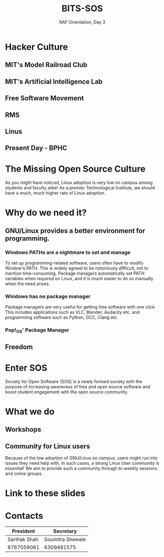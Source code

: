 #+TITLE:BITS-SOS
#+SUBTITLE: RAF Orientation, Day 3
#+OPTIONS: num:nil
#+REVEAL_THEME: blood
#+REVEAL_ROOT: https://cdn.jsdelivr.net/npm/reveal.js
#+REVEAL_TITLE_SLIDE: <h1 class="title">%t</h1><em>%s</em><br><br>%a<br>%d
#+reveal_title_slide_background: ./tux.png
#+reveal_title_slide_background_repeat: repeat
#+reveal_title_slide_background_size: 50px
#+reveal_title_slide_background_opacity: 0.2
#+reveal_default_slide_background: ./sos.png
#+reveal_default_slide_background_position: 1% 96%
#+reveal_default_slide_background_size: 100px
#+reveal_default_slide_background_opacity: 0.4

* Hacker Culture
[[./hack.png]]
** MIT's Model Railroad Club
#+ATTR_HTML: :width 75% :height 75%
[[./railroad-club.jpeg]]
** MIT's Artificial Intelligence Lab
#+ATTR_HTML: :width 65% :height 65%
[[./mit-ai-lab.jpg]]
** Free Software Movement
#+ATTR_HTML: :width 75% :height 75%
[[./gnutux.jpg]]
** RMS
#+ATTR_HTML: :width 75% :height 75%
[[./rms.jpg]]
** Linus
#+ATTR_HTML: :width 75% :height 75%
[[./linus.jpg]]
** Present Day - BPHC
#+ATTR_HTML: :width 75% :height 75%
[[./rms-cover.jpg]]
* The Missing Open Source Culture
As you might have noticed, Linux adoption is very low on campus among students and faculty alike!
As a premier Technological Institute, we should have a much, much higher rate of Linux adoption.
* Why do we need it?
[[./3Dtux.png]]
** GNU/Linux provides a better environment for programming.
#+ATTR_HTML: :width 50% :height 50%
[[./IBM_tux.jpg]]
*** Windows PATHs are a nightmare to set and manage
To set up programming-related software, users often have to modify Window's PATH. This is widely agreed to be notoriously difficult, not to mention time-consuming. Package managers automatically set PATH variables when required on Linux, and it is much easier to do so manually when the need arises.
*** Windows has no package manager
Package managers are very useful for getting free software with one click. This includes applications such as VLC, Blender, Audacity etc. and programming software such as Python, GCC, Clang etc.
*** Pop!_OS' Package Manager
#+ATTR_HTML: :width 80% :height 80%
[[./shop.png]]
** Freedom
#+ATTR_HTML: :width 80% :height 80%
[[./freedom.png]]
* Enter SOS
Society for Open Software (SOS) is a newly formed society with the purpose of increasing awareness of free and open source software and boost student engagement with the open source community.
#+ATTR_HTML: :width 30% :height 30%
[[./sos.png]]
* What we do
#+ATTR_HTML: :width 75% :height 75%
[[./sos_thumb.jpg]]
** Workshops
#+ATTR_HTML: :width 75% :height 75%
[[./workshops.png]]
** Community for Linux users
Because of the low adoption of GNU/Linux on campus, users might run into issues they need help with. In such cases, a strong Linux User community is essential! We aim to provide such a community through bi-weekly sessions and online groups.
* Link to these slides
#+ATTR_HTML: :width 50% :height 50%
[[./sos-raf.png]]
* Contacts

| President    | Secretary        |
|--------------+------------------|
| Sarthak Shah | Soumitra Shewale |
| 8767059061   | 6309481575       |
